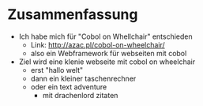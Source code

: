 
* Zusammenfassung
  - Ich habe mich für "Cobol on Whellchair" entschieden
    - Link: http://azac.pl/cobol-on-wheelchair/
    - also ein Webframework für webseiten mit cobol
  - Ziel wird eine klenie webseite mit cobol on wheelchair
    - erst "hallo welt"
    - dann ein kleiner taschenrechner
    - oder ein text adventure
      - mit drachenlord zitaten
